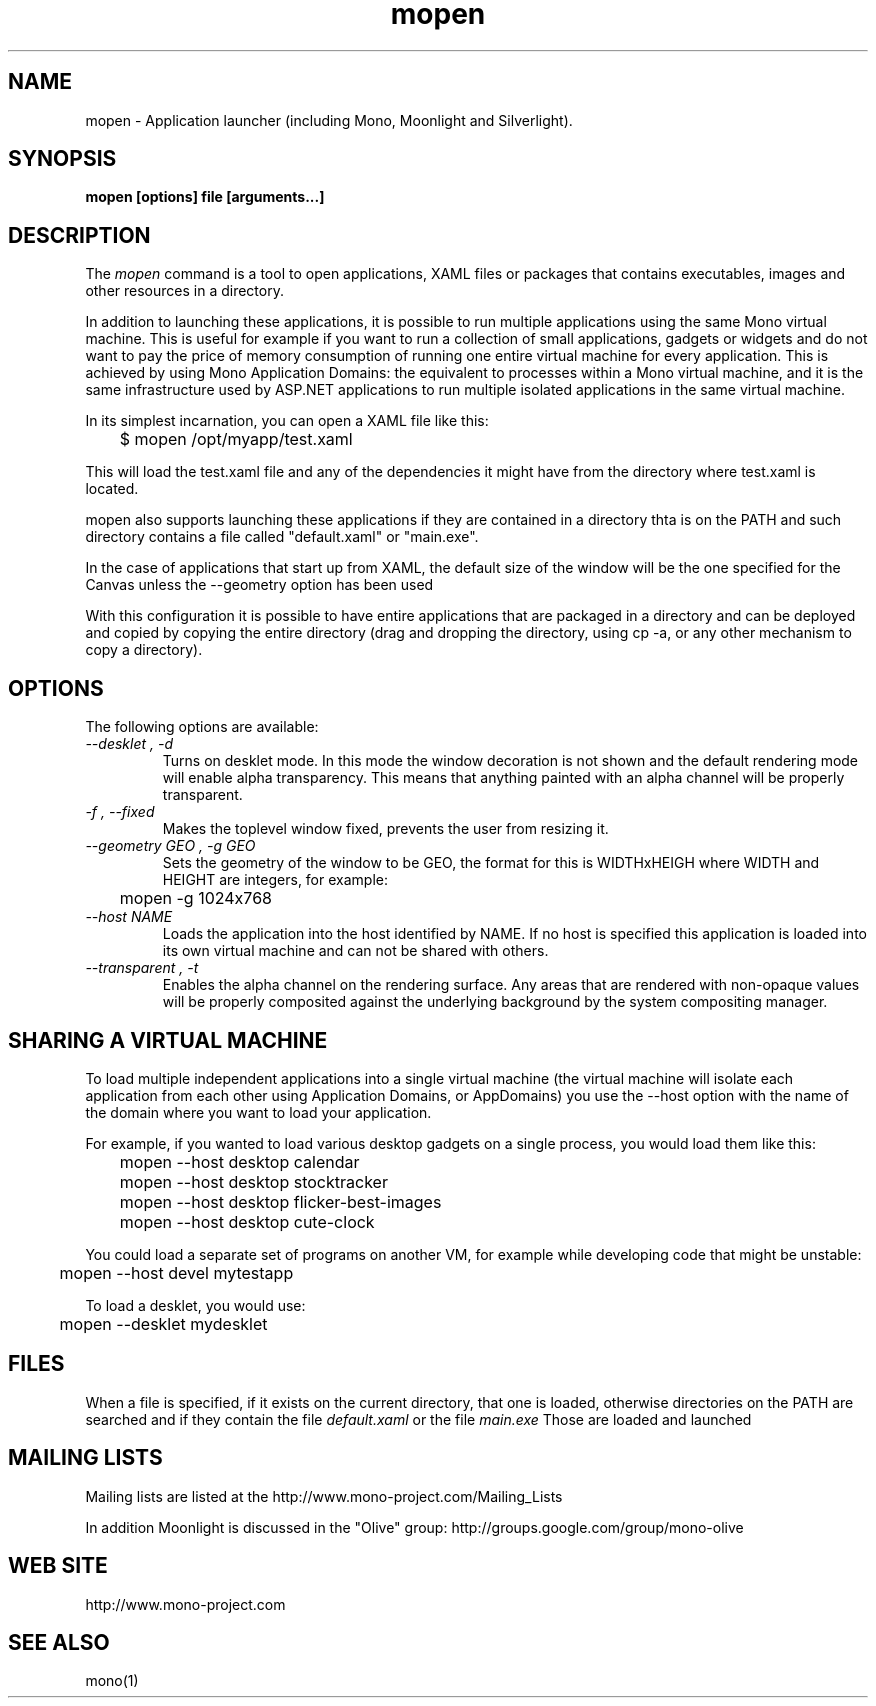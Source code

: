 .\" 
.\" mopen manual page.
.\" (C) 2007 Novell, Inc. 
.\" Author:
.\"   Miguel de Icaza (miguel@gnu.org)
.\"
.de Sp \" Vertical space (when we can't use .PP)
.if t .sp .5v
.if n .sp
..
.TH mopen "Mono 1.2, Moonlight 1.0"
.SH NAME
mopen \- Application launcher (including Mono, Moonlight and Silverlight).
.SH SYNOPSIS
.PP
.B mopen [options] file [arguments...]
.SH DESCRIPTION
The \fImopen\fP command is a tool to open applications, XAML files or
packages that contains executables, images and other resources in a
directory.
.PP
In addition to launching these applications, it is possible to run
multiple applications using the same Mono virtual machine.  This is
useful for example if you want to run a collection of small
applications, gadgets or widgets and do not want to pay the price of
memory consumption of running one entire virtual machine for every
application.  This is achieved by using Mono Application Domains: the
equivalent to processes within a Mono virtual machine, and it is the
same infrastructure used by ASP.NET applications to run multiple
isolated applications in the same virtual machine.
.PP
In its simplest incarnation, you can open a XAML file like this:
.nf

	$ mopen /opt/myapp/test.xaml

.fi
This will load the test.xaml file and any of the dependencies it might
have from the directory where test.xaml is located.
.PP
mopen also supports launching these applications if they are contained
in a directory thta is on the PATH and such directory contains a file
called "default.xaml" or "main.exe".
.PP
In the case of applications that start up from XAML, the default
size of the window will be the one specified for the Canvas unless the
--geometry option has been used
.PP
With this configuration it is possible to have entire applications
that are packaged in a directory and can be deployed and copied by
copying the entire directory (drag and dropping the directory, using
cp -a, or any other mechanism to copy a directory).  
.SH OPTIONS
The following options are available:
.TP
.I "--desklet", "-d"
Turns on desklet mode.   In this mode the window decoration is not
shown and the default rendering mode will enable alpha transparency.
This means that anything painted with an alpha channel will be
properly transparent.
.TP
.I "-f", "--fixed"
Makes the toplevel window fixed, prevents the user from resizing it.
.TP
.I "--geometry GEO", "-g GEO"
Sets the geometry of the window to be GEO, the format for this is
WIDTHxHEIGH where WIDTH and HEIGHT are integers, for example:
.nf

	mopen -g 1024x768

.fi
.TP
.I "--host NAME"
Loads the application into the host identified by NAME.   If no host
is specified this application is loaded into its own virtual machine
and can not be shared with others.
.TP
.I "--transparent", "-t"
Enables the alpha channel on the rendering surface.   Any areas that
are rendered with non-opaque values will be properly composited
against the underlying background by the system compositing manager.
.SH SHARING A VIRTUAL MACHINE
.PP
To load multiple independent applications into a single virtual
machine (the virtual machine will isolate each application from each
other using Application Domains, or AppDomains) you use the --host
option with the name of the domain where you want to load your
application.
.PP
For example, if you wanted to load various desktop gadgets on a single
process, you would load them like this:
.nf

	mopen --host desktop calendar
	mopen --host desktop stocktracker
	mopen --host desktop flicker-best-images
	mopen --host desktop cute-clock

.fi
You could load a separate set of programs on another VM, for example
while developing code that might be unstable:
.nf

	mopen --host devel mytestapp

.fi
.PP
To load a desklet, you would use:
.nf

	mopen --desklet mydesklet

.fi
.SH FILES
When a file is specified, if it exists on the current directory, that
one is loaded, otherwise directories on the PATH are searched and if
they contain the file 
.I default.xaml
or the file
.I main.exe
Those are loaded and launched
.SH MAILING LISTS
Mailing lists are listed at the
http://www.mono-project.com/Mailing_Lists
.PP
In addition Moonlight is discussed in the "Olive" group:
http://groups.google.com/group/mono-olive
.SH WEB SITE
http://www.mono-project.com
.SH SEE ALSO
.PP
mono(1)
